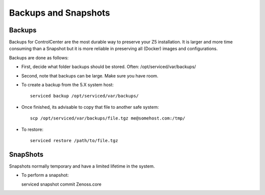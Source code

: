 ===========================
Backups and Snapshots
===========================


Backups 
------------------------------------

Backups for ControlCenter are the most durable way to preserve your Z5
installation. It is larger and more time consuming than a Snapshot but 
it is more reliable in preserving all (Docker) images and configurations.

Backups are done as follows:

* First, decide what folder backups should be stored. Often: /opt/serviced/var/backups/
* Second, note that backups can be large. Make sure you have room.
* To create a backup from the 5.X system host::

   serviced backup /opt/serviced/var/backups/

* Once finished, its advisable to copy that file to another safe system::

   scp /opt/serviced/var/backups/file.tgz me@somehost.com:/tmp/

* To restore::

   serviced restore /path/to/file.tgz

   

SnapShots
--------------------------

Snapshots normally temporary and have a limited lifetime in the system.

* To perform a snapshot::

  serviced snapshot commit Zenoss.core

